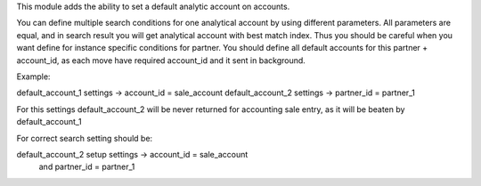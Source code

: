 This module adds the ability to set a default analytic account on
accounts.

You can define multiple search conditions for one analytical account by using
different parameters. All parameters are equal, and in search result you will
get analytical account with best match index.
Thus you should be careful when you want define for instance specific
conditions for partner. You should define all default accounts for this partner
+ account_id, as each move have required account_id and it sent in background.

Example:

default_account_1  settings ->  account_id = sale_account
default_account_2  settings ->  partner_id = partner_1

For this settings default_account_2 will be never returned for accounting sale
entry, as it will be beaten by default_account_1

For correct search setting should be:

default_account_2 setup settings ->   account_id = sale_account
                                 and  partner_id = partner_1

